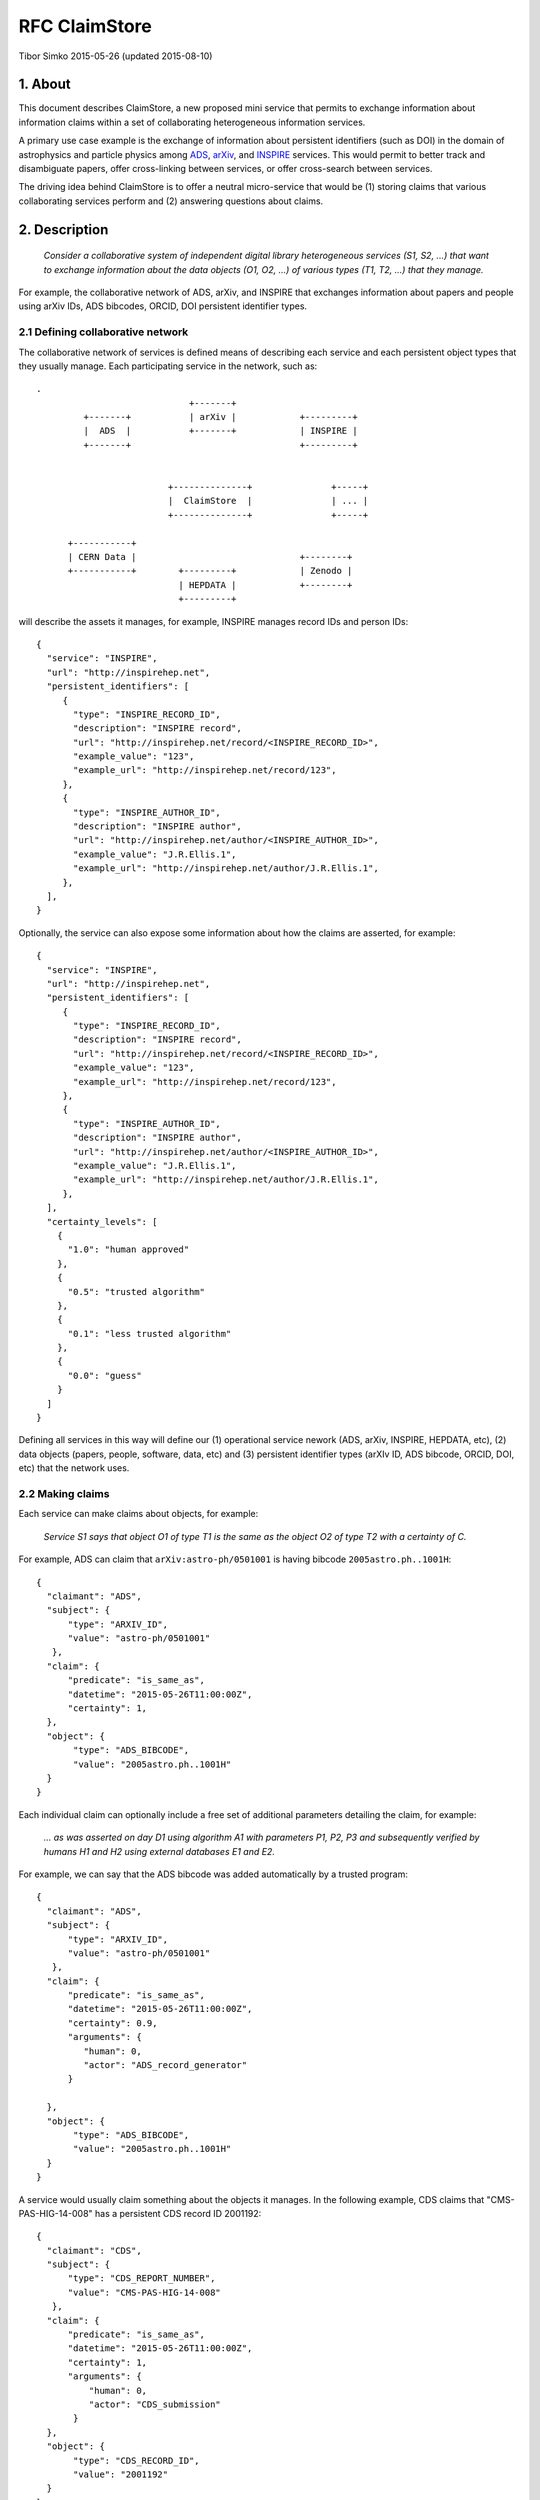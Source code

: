 ================
 RFC ClaimStore
================

Tibor Simko 2015-05-26 (updated 2015-08-10)

1. About
========

This document describes ClaimStore, a new proposed mini service that
permits to exchange information about information claims within a set
of collaborating heterogeneous information services.

A primary use case example is the exchange of information about
persistent identifiers (such as DOI) in the domain of astrophysics and
particle physics among `ADS <http://adswww.harvard.edu/>`_, `arXiv
<http://arxiv.org/>`_, and `INSPIRE <http://inspirehep.net/>`_
services.  This would permit to better track and disambiguate papers,
offer cross-linking between services, or offer cross-search between
services.

The driving idea behind ClaimStore is to offer a neutral micro-service
that would be (1) storing claims that various collaborating services
perform and (2) answering questions about claims.

2. Description
==============

   *Consider a collaborative system of independent digital library
   heterogeneous services (S1, S2, ...) that want to exchange
   information about the data objects (O1, O2, ...) of various types
   (T1, T2, ...) that they manage.*

For example, the collaborative network of ADS, arXiv, and INSPIRE that
exchanges information about papers and people using arXiv IDs, ADS
bibcodes, ORCID, DOI persistent identifier types.

2.1 Defining collaborative network
----------------------------------

The collaborative network of services is defined means of describing
each service and each persistent object types that they usually
manage.  Each participating service in the network, such as::

  .
                               +-------+
           +-------+           | arXiv |            +---------+
           |  ADS  |           +-------+            | INSPIRE |
           +-------+                                +---------+


                           +--------------+               +-----+
                           |  ClaimStore  |               | ... |
                           +--------------+               +-----+

        +-----------+
        | CERN Data |                               +--------+
        +-----------+        +---------+            | Zenodo |
                             | HEPDATA |            +--------+
                             +---------+


will describe the assets it manages, for example, INSPIRE manages
record IDs and person IDs::

  {
    "service": "INSPIRE",
    "url": "http://inspirehep.net",
    "persistent_identifiers": [
       {
         "type": "INSPIRE_RECORD_ID",
         "description": "INSPIRE record",
         "url": "http://inspirehep.net/record/<INSPIRE_RECORD_ID>",
         "example_value": "123",
         "example_url": "http://inspirehep.net/record/123",
       },
       {
         "type": "INSPIRE_AUTHOR_ID",
         "description": "INSPIRE author",
         "url": "http://inspirehep.net/author/<INSPIRE_AUTHOR_ID>",
         "example_value": "J.R.Ellis.1",
         "example_url": "http://inspirehep.net/author/J.R.Ellis.1",
       },
    ],
  }

Optionally, the service can also expose some information about how the
claims are asserted, for example::

  {
    "service": "INSPIRE",
    "url": "http://inspirehep.net",
    "persistent_identifiers": [
       {
         "type": "INSPIRE_RECORD_ID",
         "description": "INSPIRE record",
         "url": "http://inspirehep.net/record/<INSPIRE_RECORD_ID>",
         "example_value": "123",
         "example_url": "http://inspirehep.net/record/123",
       },
       {
         "type": "INSPIRE_AUTHOR_ID",
         "description": "INSPIRE author",
         "url": "http://inspirehep.net/author/<INSPIRE_AUTHOR_ID>",
         "example_value": "J.R.Ellis.1",
         "example_url": "http://inspirehep.net/author/J.R.Ellis.1",
       },
    ],
    "certainty_levels": [
      {
        "1.0": "human approved"
      },
      {
        "0.5": "trusted algorithm"
      },
      {
        "0.1": "less trusted algorithm"
      },
      {
        "0.0": "guess"
      }
    ]
  }

Defining all services in this way will define our (1) operational
service nework (ADS, arXiv, INSPIRE, HEPDATA, etc), (2) data objects
(papers, people, software, data, etc) and (3) persistent identifier
types (arXIv ID, ADS bibcode, ORCID, DOI, etc) that the network uses.

2.2 Making claims
-----------------

Each service can make claims about objects, for example:

   *Service S1 says that object O1 of type T1 is the same as the
   object O2 of type T2 with a certainty of C.*

For example, ADS can claim that ``arXiv:astro-ph/0501001`` is having
bibcode ``2005astro.ph..1001H``::

    {
      "claimant": "ADS",
      "subject": {
          "type": "ARXIV_ID",
          "value": "astro-ph/0501001"
       },
      "claim": {
          "predicate": "is_same_as",
          "datetime": "2015-05-26T11:00:00Z",
          "certainty": 1,
      },
      "object": {
           "type": "ADS_BIBCODE",
           "value": "2005astro.ph..1001H"
      }
    }

Each individual claim can optionally include a free set of additional
parameters detailing the claim, for example:

   *... as was asserted on day D1 using algorithm A1 with parameters
   P1, P2, P3 and subsequently verified by humans H1 and H2 using
   external databases E1 and E2.*

For example, we can say that the ADS bibcode was added automatically
by a trusted program::

    {
      "claimant": "ADS",
      "subject": {
          "type": "ARXIV_ID",
          "value": "astro-ph/0501001"
       },
      "claim": {
          "predicate": "is_same_as",
          "datetime": "2015-05-26T11:00:00Z",
          "certainty": 0.9,
          "arguments": {
             "human": 0,
             "actor": "ADS_record_generator"
          }

      },
      "object": {
           "type": "ADS_BIBCODE",
           "value": "2005astro.ph..1001H"
      }
    }

A service would usually claim something about the objects it manages.
In the following example, CDS claims that "CMS-PAS-HIG-14-008" has a
persistent CDS record ID 2001192::

    {
      "claimant": "CDS",
      "subject": {
          "type": "CDS_REPORT_NUMBER",
          "value": "CMS-PAS-HIG-14-008"
       },
      "claim": {
          "predicate": "is_same_as",
          "datetime": "2015-05-26T11:00:00Z",
          "certainty": 1,
          "arguments": {
              "human": 0,
              "actor": "CDS_submission"
           }
      },
      "object": {
           "type": "CDS_RECORD_ID",
           "value": "2001192"
      }
    }

A service can claim statements about holdings of other services in the
the collaborative network.  For example, INSPIRE can claim that the
arXiv paper "cond-mat/9906097" is having DOI of
"10.1103/PhysRevE.62.7422" with high certainty, as it was confirmed by
an apprentice cataloguer::

    {
      "claimant": "INSPIRE",
      "subject": {
          "type": "ARXIV_ID",
          "value": "cond-mat/9906097"
       },
      "claim": {
          "predicate": "is_same_as",
          "datetime": "2015-05-26T11:00:00Z",
          "certainty": 0.8,
          "arguments": {
              "human": 1,
              "actor": "John Doe",
              "role": "cataloguer"
           }
      },
      "object": {
           "type": "DOI",
           "value": "10.1103/PhysRevE.62.7422"
      }
    }

2.3 Using claims
----------------

Each participating service can ask questions about claims related to
individual objects, such as:

   *Who knows anything about DOI "10.1103/PhysRevE.62.7422"?*

which would be asked via::

  GET /claims/?type=DOI&value=10.1103/PhysRevE.62.7422

Upon seeing this query, the ClaimStore would return a list of claims
about this DOI (whether found as a subject or an object of the claim),
in chronological order, for example::

  [
    {
      "claimant": "INSPIRE",
      "subject": {
          "type": "ARXIV_ID",
          "value": "cond-mat/9906097"
       },
      "claim": {
          "predicate": "is_same_as",
          "datetime": "2015-05-26T11:00:00Z",
          "certainty": 0.8,
          "arguments": {
              "human": 1,
              "actor": "John Doe",
              "role": "cataloguer"
           }
      },
      "object": {
           "type": "DOI",
           "value": "10.1103/PhysRevE.62.7422"
      }
    },
    {
      "claimant": "ARXIV",
      "subject": {
          "type": "ARXIV_ID",
          "value": "cond-mat/9906097"
       },
      "claim": {
          "predicate": "is_same_as",
          "datetime": "2015-05-26T11:00:00Z",
          "certainty": 1.0,
          "arguments": {
              "human": 1,
              "actor": "John Doe",
              "role": "author"
           }
      },
      "object": {
           "type": "DOI",
           "value": "10.1103/PhysRevE.62.7422"
      }
    },
  ]

ClaimStore will faithfully return the list of any claims it knows
about this DOI without manipulating them.

Each service can ask summary questions as well, such as:

   *What did CERN Open Data ever said about software packages with
   high confidence?*

which would be asked via::

  GET /claims/?claimant=CERNOPENDATA&type=SOFTWARE&confidence=50+

More complex querying on the JSON structure of claims can be done, for
example::

   *Which claims were done by John Doe from INSPIRE between 2012-01-23
   and 2012-08-07?*

which would be asked via::

   GET /claims/?claimant=INSPIRE&since=2012-01-03&until=2012-08-07&claim.arguments.actor=John%20Doe

e.g. because we learned that the procedure was buggy at the time and
would like to clean it.

Any such possible evolution depends on the further uses of the system
beyond simple persistent ID exchange.

2.4 Managing claims
-------------------

ClaimStore is a neutral application dedicated to efficiently storing
individual claims and answering questions about them.  ClaimStore
*does not* attempt to impose any workflow or resolve any possible
conflicts, such as when service S1 claims that object O1 is the same
as object O2 with certainty C1, while service S2 claims that object O1
is the same as object O3 with certainty C2.  The resolution of
conflicts and is left upon each participating service that can
implement a solution fitting its own workflows and quality standards.

For example, when INSPIRE receives an arXiv paper of the "astro-ph"
category, it can ask ClaimStore about all the claims related to it::

  GET /claims/?type=ARXIV_ID&value=arXiv:1505.06718&claimant=ADS

as it may decide to trust ADS's claims more than author claims or
publisher claims in this subject domain.

If a service wants to revoke an old claim, it can make a new claim
with higher certainty.

The bottom line is that ClaimStore does not attempt to do any
judgement about claims, nor does it do any management of claims beyond
simply storing what the services claimed and answering questions about
stored assets.

2.5 Notifications
-----------------

The usual usage of ClaimStore by the services is (1) pushing own claim
information to the ClaimStore in order to register new claims and (2)
pulling information about others' claims from the ClaimStore as the
service needs them.

Alternatively, another mode of service operation could include (3)
registering to be automatically notified via push notifications in
case somebody claims something about a certain object types.  This
could come as a later extension.

2.6 Authorisations
------------------

After a service registers in the collaborative network, it is given a
secret key that the service could use to push the claim information.

Each participating service is allowed to read claims made by others.

This would be sufficient for a simple start of the service.  A
possible extension could include (1) opening parts of the claim
database for other non-participating clients, or (2) introducing
trusted partners making claims on others' behalf, etc.

3. Design
=========

3.1 Architecture
----------------

ClaimStore is an independent mini-application built upon our usual
Flask ecosystem:

- `Flask-AppFactory
  <https://github.com/inveniosoftware/flask-appfactory>`_ for general
  application loading
- `Flask-RESTful
  <https://github.com/flask-restful/flask-restful/>`_ for REST API
- `Flask-Notifications
  <https://github.com/inveniosoftware/flask-notifications>`_ for
  optional alerts
- `OAuth <http://oauth.net/>`_ for authorisation needs
- `SQLAlchemy <http://sqlalchemy.readthedocs.org/>`_ for DB abstraction
- `JSON Schema <http://json-schema.org/>`_ for JSON object description
- `PostgreSQL <http://www.postgresql.org/>`_ for DB persistence and
  JSON search

3.2 Database
------------

The information about network of services, data objects and persistent
identifier types, and claims about them is described via JSON snippets.

The JSON data is stored in several tables for ``claimants``,
``object_types`` etc.  The individual claims are stored in a
``claims`` table that uses both regular RDBMS and JSONB columns,
permitting some fast inter-table JOINs as well as free-format
additional claim parameters, for example::

  claims
  =======================
  uuid            integer
  created         date
  claimant        ref ->
  subject_type    ref ->
  subject_value   text
  claim           ref ->
  certainty       number
  claim_details   jsonb
  status          ref ->  e.g. to mark revoked claims
  object_type     ref ->
  object_value    text

The JSON format of claims is also checked against a formal JSON schema
to verify its validity upon claim submission.  There are several JSON
Schemata describing the system: one JSON schema describes a service,
another JSON schema describes a persistent ID type, another JSON
schema describes a claim, etc.

For searching the claim database, PostgreSQL/JSONB column type can be
used which offers efficient querying out of the box.  In case of
extended usage needs, JSON claims can be propagated to an
`Elasticsearch cluster
<https://www.elastic.co/products/elasticsearch>`_. that can increase
query speed and query language further.

3.3 Claim types
---------------

The primary motivation behind ClaimStore was the exchange of
information about persistent identifiers, hence the typical claim
types are:

- ``is_same_as``
- ``is_different_than``

However, the system is generic enough to accept any kind of claims, so
the ClaimStore could be easily used to store information about other
types of relations, such as "is_cited_by" to indicate citation
relations:

- ``is_cited_by``

Examples of other possible relations include errata and superseded
papers:

- ``is_erratum_of``
- ``is_superseded_by``

or relations between papers, data and software:

- ``is_software_for_paper``
- ``is_dataset_for_paper``
- ``is_dataset_for_software``

For example, imagine the following table of claims::

  subject               predicate    object
  --------------------  -----------  -------------------
  arXiv:hep-th/0101001  is_same_as   DOI:10.1234/foo.bar
  arXiv:hep-th/0101001  is_cited_by  arXiv:1506.07188

One could then ask queries like *who does know about DOI
10.1234/foo.bar?* and the system could return only direct claims::

  GET /claims/?type=DOI&value=10.1234/foo.bar

listing only the first relation, or else we could also ask to include
all indirect claims::

  GET /claims/?type=DOI&value=10.1234/foo.bar&include=indirect&certainty=0.5+

which would return both relations.

4. Implementation
-----------------

CERN-IT offers to implement and run the central ClaimStore service and
to provide example Python client libraries.  Each participating
digital library service would then plug the client to post their
claims and use the client to retrieve the claims of others and use
them as they see fit in their workflows.

5. Operation
------------

CERN-IT offers to run and monitor ClaimStore's operation using the
CERN OpenStack infrastructure.

Post Scriptum
-------------

Caveat lector: this RFC is meant to exemplify general ideas behind the
ClaimStore in order to clarify its design and future use cases.  The
concrete implementation with respect to JSON structure etc may change.
